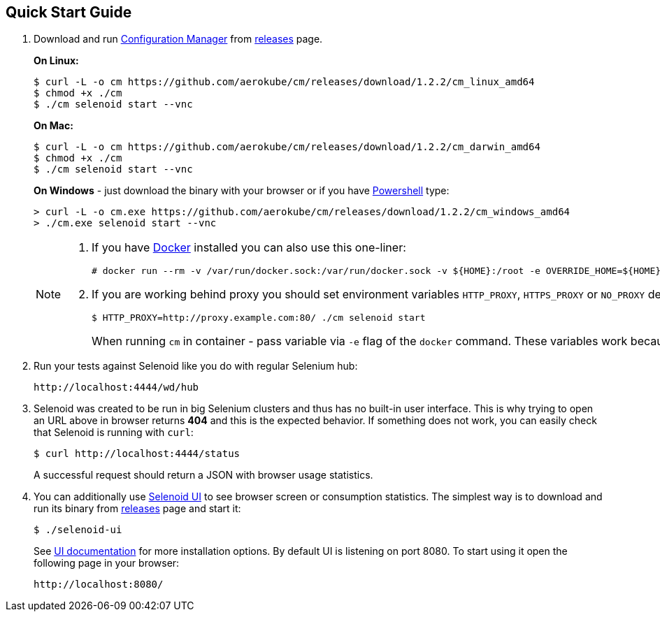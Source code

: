 == Quick Start Guide
. Download and run http://aerokube.com/cm/latest/[Configuration Manager] from https://github.com/aerokube/cm/releases/latest[releases] page.
+
**On Linux:**

    $ curl -L -o cm https://github.com/aerokube/cm/releases/download/1.2.2/cm_linux_amd64
    $ chmod +x ./cm
    $ ./cm selenoid start --vnc

+
**On Mac:**

    $ curl -L -o cm https://github.com/aerokube/cm/releases/download/1.2.2/cm_darwin_amd64
    $ chmod +x ./cm
    $ ./cm selenoid start --vnc

+
**On Windows** - just download the binary with your browser or if you have https://en.wikipedia.org/wiki/PowerShell[Powershell] type:

    > curl -L -o cm.exe https://github.com/aerokube/cm/releases/download/1.2.2/cm_windows_amd64
    > ./cm.exe selenoid start --vnc

+
[NOTE]
====
. If you have https://docs.docker.com/engine/installation/[Docker] installed you can also use this one-liner:
[source,bash,subs="attributes+"]
# docker run --rm -v /var/run/docker.sock:/var/run/docker.sock -v ${HOME}:/root -e OVERRIDE_HOME=${HOME} aerokube/cm:latest-release selenoid start --vnc --tmpfs 128

. If you are working behind proxy you should set environment variables `HTTP_PROXY`, `HTTPS_PROXY` or `NO_PROXY` described in https://docs.docker.com/engine/admin/systemd/#runtime-directory-and-storage-driver[Docker documentation]:
[source,bash,subs="attributes+"]
$ HTTP_PROXY=http://proxy.example.com:80/ ./cm selenoid start
+
When running `cm` in container - pass variable via `-e` flag of the `docker` command. These variables work because `cm` is using the same client as `docker` command.
====

. Run your tests against Selenoid like you do with regular Selenium hub:

    http://localhost:4444/wd/hub

. Selenoid was created to be run in big Selenium clusters and thus has no built-in user interface. This is why trying to open an URL above in browser returns *404* and this is the expected behavior. If something does not work, you can easily check that Selenoid is running with `curl`:

    $ curl http://localhost:4444/status

+
A successful request should return a JSON with browser usage statistics. 
. You can additionally use http://github.com/aerokube/selenoid-ui[Selenoid UI] to see browser screen or consumption statistics. The simplest way is to download and run its binary from https://github.com/aerokube/selenoid-ui/releases[releases] page and start it:

    $ ./selenoid-ui

+
See http://aerokube.com/selenoid-ui/latest/[UI documentation] for more installation options. By default UI is listening on port 8080. To start using it open the following page in your browser:

    http://localhost:8080/


